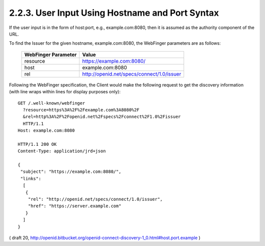2.2.3.  User Input Using Hostname and Port Syntax
^^^^^^^^^^^^^^^^^^^^^^^^^^^^^^^^^^^^^^^^^^^^^^^^^^^^^^^^^

If the user input is in the form of host:port, 
e.g., example.com:8080, then it is assumed as the authority component of the URL.

To find the Issuer for the given hostname, example.com:8080, the WebFinger parameters are as follows:

    =================== ======================================================
    WebFinger Parameter Value
    =================== ======================================================
    resource            https://example.com:8080/
    host                example.com:8080
    rel                 http://openid.net/specs/connect/1.0/issuer
    =================== ======================================================

Following the WebFinger specification, the Client would make the following request to get the discovery information (with line wraps within lines for display purposes only):

::

  GET /.well-known/webfinger
    ?resource=https%3A%2F%2Fexample.com%3A8080%2F
    &rel=http%3A%2F%2Fopenid.net%2Fspecs%2Fconnect%2F1.0%2Fissuer
    HTTP/1.1
  Host: example.com:8080

  HTTP/1.1 200 OK
  Content-Type: application/jrd+json

  {
   "subject": "https://example.com:8080/",
   "links":
    [
     {
      "rel": "http://openid.net/specs/connect/1.0/issuer",
      "href": "https://server.example.com"
     }
    ]
  }

( draft 20, http://openid.bitbucket.org/openid-connect-discovery-1_0.html#host.port.example )
